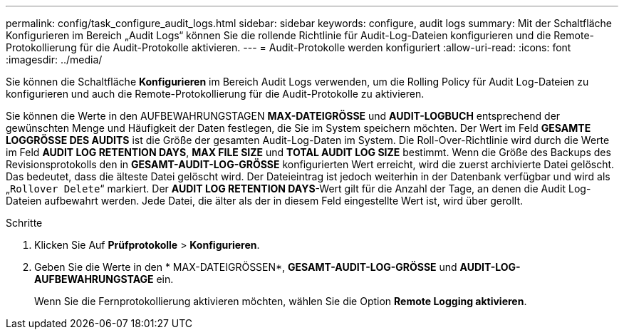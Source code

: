 ---
permalink: config/task_configure_audit_logs.html 
sidebar: sidebar 
keywords: configure, audit logs 
summary: Mit der Schaltfläche Konfigurieren im Bereich „Audit Logs“ können Sie die rollende Richtlinie für Audit-Log-Dateien konfigurieren und die Remote-Protokollierung für die Audit-Protokolle aktivieren. 
---
= Audit-Protokolle werden konfiguriert
:allow-uri-read: 
:icons: font
:imagesdir: ../media/


[role="lead"]
Sie können die Schaltfläche *Konfigurieren* im Bereich Audit Logs verwenden, um die Rolling Policy für Audit Log-Dateien zu konfigurieren und auch die Remote-Protokollierung für die Audit-Protokolle zu aktivieren.

Sie können die Werte in den AUFBEWAHRUNGSTAGEN *MAX-DATEIGRÖSSE* und *AUDIT-LOGBUCH* entsprechend der gewünschten Menge und Häufigkeit der Daten festlegen, die Sie im System speichern möchten. Der Wert im Feld *GESAMTE LOGGRÖSSE DES AUDITS* ist die Größe der gesamten Audit-Log-Daten im System. Die Roll-Over-Richtlinie wird durch die Werte im Feld *AUDIT LOG RETENTION DAYS*, *MAX FILE SIZE* und *TOTAL AUDIT LOG SIZE* bestimmt. Wenn die Größe des Backups des Revisionsprotokolls den in *GESAMT-AUDIT-LOG-GRÖSSE* konfigurierten Wert erreicht, wird die zuerst archivierte Datei gelöscht. Das bedeutet, dass die älteste Datei gelöscht wird. Der Dateieintrag ist jedoch weiterhin in der Datenbank verfügbar und wird als „`Rollover Delete`“ markiert. Der *AUDIT LOG RETENTION DAYS*-Wert gilt für die Anzahl der Tage, an denen die Audit Log-Dateien aufbewahrt werden. Jede Datei, die älter als der in diesem Feld eingestellte Wert ist, wird über gerollt.

.Schritte
. Klicken Sie Auf *Prüfprotokolle* > *Konfigurieren*.
. Geben Sie die Werte in den * MAX-DATEIGRÖSSEN*, *GESAMT-AUDIT-LOG-GRÖSSE* und *AUDIT-LOG-AUFBEWAHRUNGSTAGE* ein.
+
Wenn Sie die Fernprotokollierung aktivieren möchten, wählen Sie die Option *Remote Logging aktivieren*.


